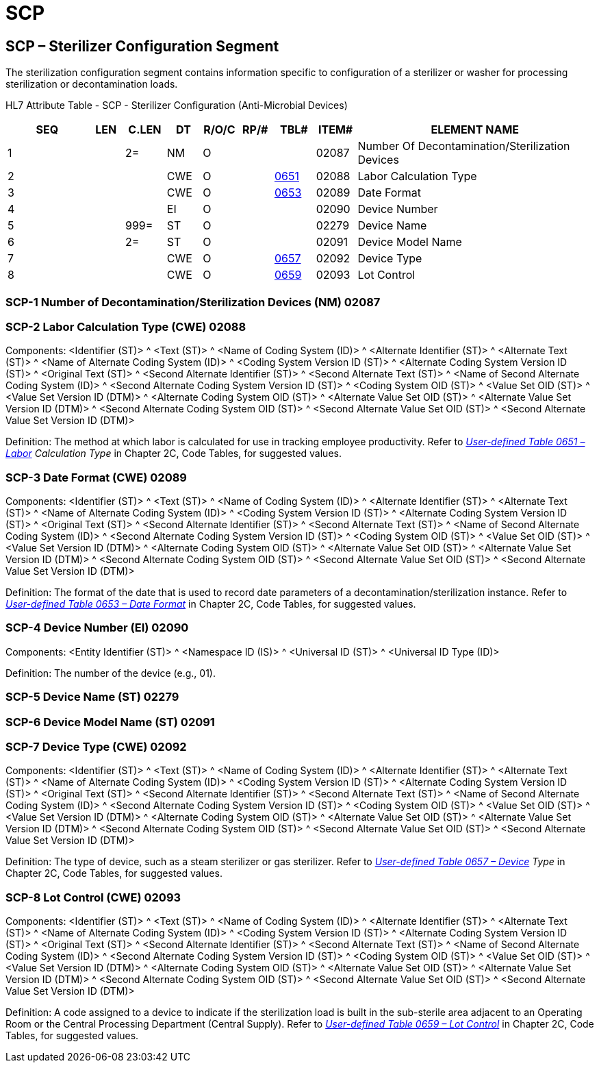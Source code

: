 = SCP
:render_as: Level3
:v291_section: 17.8.1+

== SCP – Sterilizer Configuration Segment

The sterilization configuration segment contains information specific to configuration of a sterilizer or washer for processing sterilization or decontamination loads.

HL7 Attribute Table - SCP - Sterilizer Configuration (Anti-Microbial Devices)

[width="100%",cols="14%,6%,7%,6%,6%,6%,7%,7%,41%",options="header",]

|===

|SEQ |LEN |C.LEN |DT |R/O/C |RP/# |TBL# |ITEM# |ELEMENT NAME

|1 | |2= |NM |O | | |02087 |Number Of Decontamination/Sterilization Devices

|2 | | |CWE |O | |file:///E:\V2\v2.9%20final%20Nov%20from%20Frank\V29_CH02C_Tables.docx#HL70651[0651] |02088 |Labor Calculation Type

|3 | | |CWE |O | |file:///E:\V2\v2.9%20final%20Nov%20from%20Frank\V29_CH02C_Tables.docx#HL70653[0653] |02089 |Date Format

|4 | | |EI |O | | |02090 |Device Number

|5 | |999= |ST |O | | |02279 |Device Name

|6 | |2= |ST |O | | |02091 |Device Model Name

|7 | | |CWE |O | |file:///E:\V2\v2.9%20final%20Nov%20from%20Frank\V29_CH02C_Tables.docx#HL70657[0657] |02092 |Device Type

|8 | | |CWE |O | |file:///E:\V2\v2.9%20final%20Nov%20from%20Frank\V29_CH02C_Tables.docx#HL70659[0659] |02093 |Lot Control

|===

=== SCP-1 Number of Decontamination/Sterilization Devices (NM) 02087

=== SCP-2 Labor Calculation Type (CWE) 02088

Components: <Identifier (ST)> ^ <Text (ST)> ^ <Name of Coding System (ID)> ^ <Alternate Identifier (ST)> ^ <Alternate Text (ST)> ^ <Name of Alternate Coding System (ID)> ^ <Coding System Version ID (ST)> ^ <Alternate Coding System Version ID (ST)> ^ <Original Text (ST)> ^ <Second Alternate Identifier (ST)> ^ <Second Alternate Text (ST)> ^ <Name of Second Alternate Coding System (ID)> ^ <Second Alternate Coding System Version ID (ST)> ^ <Coding System OID (ST)> ^ <Value Set OID (ST)> ^ <Value Set Version ID (DTM)> ^ <Alternate Coding System OID (ST)> ^ <Alternate Value Set OID (ST)> ^ <Alternate Value Set Version ID (DTM)> ^ <Second Alternate Coding System OID (ST)> ^ <Second Alternate Value Set OID (ST)> ^ <Second Alternate Value Set Version ID (DTM)>

Definition: The method at which labor is calculated for use in tracking employee productivity. Refer to _file:///E:\V2\v2.9%20final%20Nov%20from%20Frank\V29_CH02C_Tables.docx#HL70651[User-defined Table 0651 –Labor] Calculation Type_ in Chapter 2C, Code Tables, for suggested values.

=== SCP-3 Date Format (CWE) 02089

Components: <Identifier (ST)> ^ <Text (ST)> ^ <Name of Coding System (ID)> ^ <Alternate Identifier (ST)> ^ <Alternate Text (ST)> ^ <Name of Alternate Coding System (ID)> ^ <Coding System Version ID (ST)> ^ <Alternate Coding System Version ID (ST)> ^ <Original Text (ST)> ^ <Second Alternate Identifier (ST)> ^ <Second Alternate Text (ST)> ^ <Name of Second Alternate Coding System (ID)> ^ <Second Alternate Coding System Version ID (ST)> ^ <Coding System OID (ST)> ^ <Value Set OID (ST)> ^ <Value Set Version ID (DTM)> ^ <Alternate Coding System OID (ST)> ^ <Alternate Value Set OID (ST)> ^ <Alternate Value Set Version ID (DTM)> ^ <Second Alternate Coding System OID (ST)> ^ <Second Alternate Value Set OID (ST)> ^ <Second Alternate Value Set Version ID (DTM)>

Definition: The format of the date that is used to record date parameters of a decontamination/sterilization instance. Refer to file:///E:\V2\v2.9%20final%20Nov%20from%20Frank\V29_CH02C_Tables.docx#HL70653[_User-defined Table 0653 – Date Format_] in Chapter 2C, Code Tables, for suggested values.

=== SCP-4 Device Number (EI) 02090

Components: <Entity Identifier (ST)> ^ <Namespace ID (IS)> ^ <Universal ID (ST)> ^ <Universal ID Type (ID)>

Definition: The number of the device (e.g., 01).

=== SCP-5 Device Name (ST) 02279

=== SCP-6 Device Model Name (ST) 02091

=== SCP-7 Device Type (CWE) 02092

Components: <Identifier (ST)> ^ <Text (ST)> ^ <Name of Coding System (ID)> ^ <Alternate Identifier (ST)> ^ <Alternate Text (ST)> ^ <Name of Alternate Coding System (ID)> ^ <Coding System Version ID (ST)> ^ <Alternate Coding System Version ID (ST)> ^ <Original Text (ST)> ^ <Second Alternate Identifier (ST)> ^ <Second Alternate Text (ST)> ^ <Name of Second Alternate Coding System (ID)> ^ <Second Alternate Coding System Version ID (ST)> ^ <Coding System OID (ST)> ^ <Value Set OID (ST)> ^ <Value Set Version ID (DTM)> ^ <Alternate Coding System OID (ST)> ^ <Alternate Value Set OID (ST)> ^ <Alternate Value Set Version ID (DTM)> ^ <Second Alternate Coding System OID (ST)> ^ <Second Alternate Value Set OID (ST)> ^ <Second Alternate Value Set Version ID (DTM)>

Definition: The type of device, such as a steam sterilizer or gas sterilizer. Refer to _file:///E:\V2\v2.9%20final%20Nov%20from%20Frank\V29_CH02C_Tables.docx#HL70657[User-defined Table 0657 – Device] Type_ in Chapter 2C, Code Tables, for suggested values.

=== SCP-8 Lot Control (CWE) 02093

Components: <Identifier (ST)> ^ <Text (ST)> ^ <Name of Coding System (ID)> ^ <Alternate Identifier (ST)> ^ <Alternate Text (ST)> ^ <Name of Alternate Coding System (ID)> ^ <Coding System Version ID (ST)> ^ <Alternate Coding System Version ID (ST)> ^ <Original Text (ST)> ^ <Second Alternate Identifier (ST)> ^ <Second Alternate Text (ST)> ^ <Name of Second Alternate Coding System (ID)> ^ <Second Alternate Coding System Version ID (ST)> ^ <Coding System OID (ST)> ^ <Value Set OID (ST)> ^ <Value Set Version ID (DTM)> ^ <Alternate Coding System OID (ST)> ^ <Alternate Value Set OID (ST)> ^ <Alternate Value Set Version ID (DTM)> ^ <Second Alternate Coding System OID (ST)> ^ <Second Alternate Value Set OID (ST)> ^ <Second Alternate Value Set Version ID (DTM)>

Definition: A code assigned to a device to indicate if the sterilization load is built in the sub-sterile area adjacent to an Operating Room or the Central Processing Department (Central Supply). Refer to file:///E:\V2\v2.9%20final%20Nov%20from%20Frank\V29_CH02C_Tables.docx#HL70659[_User-defined Table 0659 – Lot Control_] in Chapter 2C, Code Tables, for suggested values.

